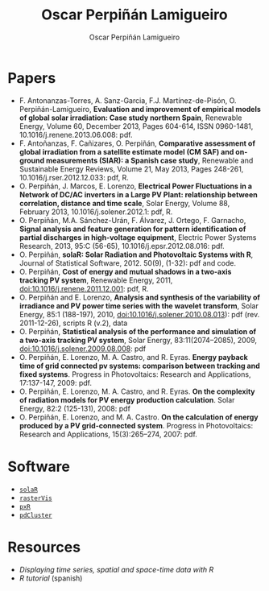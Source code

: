 #+TITLE: Oscar Perpiñán Lamigueiro
#+DESCRIPTION: My Webpage
#+AUTHOR: Oscar Perpiñán Lamigueiro
#+OPTIONS:   num:nil toc:nil ^:nil
#+STYLE:    <link rel="stylesheet" type="text/css" href="styles.css" />


* Papers

- F. Antonanzas-Torres, A. Sanz-Garcia, F.J. Martínez-de-Pisón, O. Perpiñán-Lamigueiro, *Evaluation and improvement of empirical models of global solar irradiation: Case study northern Spain*, Renewable Energy, Volume 60, December 2013, Pages 604-614, ISSN 0960-1481, 10.1016/j.renene.2013.06.008: pdf.
- F. Antoñanzas, F. Cañizares, O. Perpiñán, *Comparative assessment of global irradiation from a satellite estimate model (CM SAF) and on-ground measurements (SIAR): a Spanish case study*, Renewable and Sustainable Energy Reviews, Volume 21, May 2013, Pages 248-261, 10.1016/j.rser.2012.12.033: pdf, R.
- O. Perpiñán, J. Marcos, E. Lorenzo, *Electrical Power Fluctuations in a Network of DC/AC inverters in a Large PV Plant: relationship between correlation, distance and time scale*, Solar Energy, Volume 88, February 2013, 10.1016/j.solener.2012.1: pdf, R.
- O. Perpiñán, M.A. Sánchez-Urán, F. Álvarez, J. Ortego, F. Garnacho, *Signal analysis and feature generation for pattern identification of partial discharges in high-voltage equipment*, Electric Power Systems Research, 2013, 95:C (56-65), 10.1016/j.epsr.2012.08.016: pdf.
- O. Perpiñán, *solaR: Solar Radiation and Photovoltaic Systems with R*, Journal of Statistical Software, 2012. 50(9), (1-32): pdf and code.
- O. Perpiñán, *Cost of energy and mutual shadows in a two-axis tracking PV system*, Renewable Energy, 2011, doi:10.1016/j.renene.2011.12.001: pdf, R.
- O. Perpiñán and E. Lorenzo, *Analysis and synthesis of the variability of irradiance and PV power time series with the wavelet transform*, Solar Energy, 85:1 (188-197), 2010, doi:10.1016/j.solener.2010.08.013): pdf (rev. 2011-12-26), scripts R (v.2), data
- O. Perpiñán, *Statistical analysis of the performance and simulation of a two-axis tracking PV system*, Solar Energy, 83:11(2074–2085), 2009, doi:10.1016/j.solener.2009.08.008: pdf
- O. Perpiñán, E. Lorenzo, M. A. Castro, and  R. Eyras. *Energy payback time of grid connected pv systems: comparison between tracking and fixed systems*. Progress in Photovoltaics: Research and Applications, 17:137-147, 2009: pdf.
- O. Perpiñán, E. Lorenzo, M. A. Castro, and  R. Eyras. *On the complexity of radiation models for PV energy production calculation*. Solar Energy, 82:2 (125-131), 2008: pdf
- O. Perpiñán, E. Lorenzo, and  M. A. Castro. *On the calculation of energy produced by a PV grid-connected system*. Progress in Photovoltaics: Research and Applications, 15(3):265–274, 2007: pdf.

* Software

- [[http://github.com/oscarperpinan/solar][=solaR=]]
- [[http://github.com/oscarperpinan/rastervis][=rasterVis=]]
- [[http://cran.r-project.org/pxR][=pxR=]]
- [[http://github.com/oscarperpinan/pdcluster][=pdCluster=]]

* Resources

- [[oscarperpinan.github.io/spacetime-vis][Displaying time series, spatial and space-time data with R]]
- [[github.com/oscarperpinan/intro][R tutorial]] (spanish)
